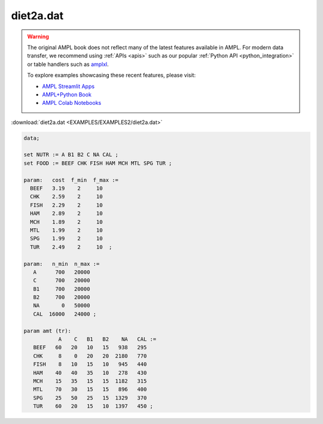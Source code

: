 diet2a.dat
==========


.. warning::
    The original AMPL book does not reflect many of the latest features available in AMPL.
    For modern data transfer, we recommend using :ref:`APIs <apis>` such as our popular :ref:`Python API <python_integration>` or table handlers such as `amplxl <https://plugins.ampl.com/amplxl.html>`_.

    
    To explore examples showcasing these recent features, please visit:

    - `AMPL Streamlit Apps <https://ampl.com/streamlit/>`__
    - `AMPL+Python Book <https://ampl.com/mo-book/>`__
    - `AMPL Colab Notebooks <https://ampl.com/colab/>`__

:download:`diet2a.dat <EXAMPLES/EXAMPLES2/diet2a.dat>`

.. code-block:: ampl

    data;
    
    set NUTR := A B1 B2 C NA CAL ;
    set FOOD := BEEF CHK FISH HAM MCH MTL SPG TUR ;
    
    param:   cost  f_min  f_max :=
      BEEF   3.19    2     10
      CHK    2.59    2     10
      FISH   2.29    2     10
      HAM    2.89    2     10
      MCH    1.89    2     10
      MTL    1.99    2     10
      SPG    1.99    2     10
      TUR    2.49    2     10  ;
    
    param:   n_min  n_max :=
       A      700   20000
       C      700   20000
       B1     700   20000
       B2     700   20000
       NA       0   50000
       CAL  16000   24000 ;
    
    param amt (tr):
               A    C   B1   B2    NA   CAL :=
       BEEF   60   20   10   15   938   295
       CHK     8    0   20   20  2180   770
       FISH    8   10   15   10   945   440
       HAM    40   40   35   10   278   430
       MCH    15   35   15   15  1182   315
       MTL    70   30   15   15   896   400
       SPG    25   50   25   15  1329   370
       TUR    60   20   15   10  1397   450 ;
